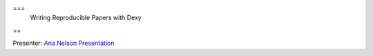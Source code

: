 ===
 Writing Reproducible Papers with Dexy
==

Presenter: `Ana Nelson <http://ananelson.com/>`_
`Presentation <https://github.com/ananelson/talks/tree/master/2013/scipy>`__
